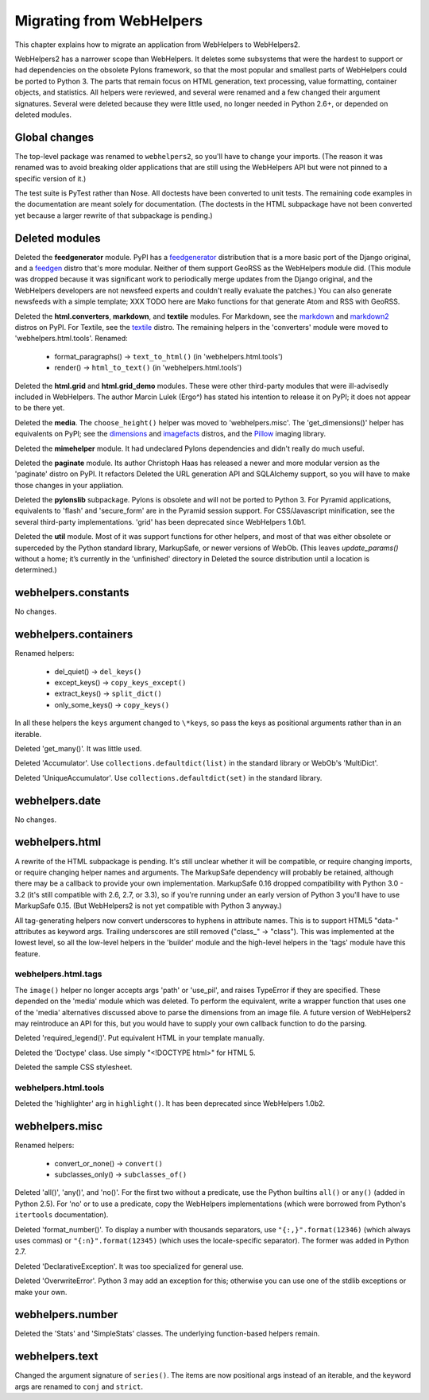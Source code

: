 .. _migrate:

Migrating from WebHelpers
%%%%%%%%%%%%%%%%%%%%%%%%%

This chapter explains how to migrate an application from WebHelpers to
WebHelpers2.

WebHelpers2 has a narrower scope than WebHelpers. It deletes some subsystems
that were the hardest to support or had dependencies on the obsolete Pylons
framework, so that the most popular and smallest parts of WebHelpers could be
ported to Python 3. The parts that remain focus on HTML generation, text
processing, value formatting, container objects, and statistics. All helpers
were reviewed, and several were renamed and a few changed their argument
signatures. Several were deleted because they were little used, no longer
needed in Python 2.6+, or depended on deleted modules.

Global changes
==============

The top-level package was renamed to ``webhelpers2``, so you'll have to change
your imports. (The reason it was renamed was to avoid breaking older
applications that are still using the WebHelpers API but were not pinned to a
specific version of it.)

The test suite is PyTest rather than Nose. All doctests have been converted to
unit tests. The remaining code examples in the documentation are meant solely
for documentation. (The doctests in the HTML subpackage have not been
converted yet because a larger rewrite of that subpackage is pending.)

Deleted modules
===============

Deleted the **feedgenerator** module. PyPI has a feedgenerator_ distribution
that is a more basic port of the Django original, and a feedgen_ distro that's
more modular. Neither of them support GeoRSS as the WebHelpers module did.
(This module was dropped because it was significant work to periodically merge
updates from the Django original, and the WebHelpers developers are not
newsfeed experts and couldn't really evaluate the patches.) You can also
generate newsfeeds with a simple template; XXX TODO here are Mako functions for
that generate Atom and RSS with GeoRSS.

Deleted the **html.converters**, **markdown**, and **textile** modules.
For Markdown, see the markdown_ and markdown2_ distros on PyPI. For Textile,
see the textile_ distro. The remaining helpers in the 'converters' module were
moved to 'webhelpers.html.tools'. Renamed:

    * format_paragraphs() -> ``text_to_html()`` (in 'webhelpers.html.tools')
    * render() -> ``html_to_text()`` (in 'webhelpers.html.tools')

Deleted the **html.grid** and **html.grid_demo** modules. These were other
third-party modules that were ill-advisedly included in WebHelpers.  The author
Marcin Lulek (Ergo^) has stated his intention to release it on PyPI; it does
not appear to be there yet.

Deleted the **media**.  The ``choose_height()`` helper was moved to
'webhelpers.misc'. The 'get_dimensions()' helper has equivalents on PyPI; see
the dimensions_ and imagefacts_ distros, and the Pillow_ imaging library.

Deleted the **mimehelper** module. It had undeclared Pylons dependencies
and didn't really do much useful.

Deleted the **paginate** module. Its author Christoph Haas has released a
newer and more modular version as the 'paginate' distro on PyPI. It refactors
Deleted the URL generation API and SQLAlchemy support, so you will have to make those
changes in your appliation.

Deleted the **pylonslib** subpackage. Pylons is obsolete and will not be
ported to Python 3. For Pyramid applications, equivalents to 'flash' and
'secure_form' are in the Pyramid session support. For CSS/Javascript
minification, see the several third-party implementations. 'grid' has been
deprecated since WebHelpers 1.0b1.

Deleted the **util** module. Most of it was support functions for other
helpers, and most of that was either obsolete or superceded by the Python
standard library, MarkupSafe, or newer versions of WebOb. (This leaves
*update_params()* without a home; it’s currently in the 'unfinished' directory in
Deleted the source distribution until a location is determined.)


webhelpers.constants
====================

No changes.


webhelpers.containers
=====================

Renamed helpers:

    * del_quiet() -> ``del_keys()``
    * except_keys() -> ``copy_keys_except()``
    * extract_keys() -> ``split_dict()``
    * only_some_keys() -> ``copy_keys()``

In all these helpers the ``keys`` argument changed to ``\*keys``, so pass the
keys as positional arguments rather than in an iterable.

Deleted 'get_many()'. It was little used.

Deleted 'Accumulator'. Use ``collections.defaultdict(list)`` in the standard
library or WebOb's 'MultiDict'.

Deleted 'UniqueAccumulator'. Use ``collections.defaultdict(set)`` in the
standard library.

webhelpers.date
===============

No changes.


webhelpers.html
===============

A rewrite of the HTML subpackage is pending. It's still unclear whether it will be
compatible, or require changing imports, or require changing helper names and
arguments. The MarkupSafe dependency will probably be retained, although there
may be a callback to provide your own implementation. MarkupSafe 0.16
dropped compatibility with Python 3.0 - 3.2 (it's still compatible with 2.6,
2.7, or 3.3), so if you're running under an early version of Python 3 you'll
have to use MarkupSafe 0.15. (But WebHelpers2 is not yet compatible with Python
3 anyway.)

All tag-generating helpers now convert underscores to hyphens in attribute
names. This is to support HTML5 "data-" attributes as keyword args. Trailing
underscores are still removed ("class\_" -> "class"). This was implemented at
the lowest level, so all the low-level helpers in the 'builder' module and the
high-level helpers in the 'tags' module have this feature.


webhelpers.html.tags
--------------------

The ``image()`` helper no longer accepts args 'path' or 'use_pil', and raises
TypeError if they are specified. These depended on the 'media' module which was
deleted. To perform the equivalent, write a wrapper function that uses one of
the 'media' alternatives discussed above to parse the dimensions from an image
file. A future version of WebHelpers2 may reintroduce an API for this, but you
would have to supply your own callback function to do the parsing.

Deleted 'required_legend()'. Put equivalent HTML in your template manually.

Deleted the 'Doctype' class. Use simply "<!DOCTYPE html>" for HTML 5.

Deleted the sample CSS stylesheet.


webhelpers.html.tools
---------------------

Deleted the 'highlighter' arg in ``highlight()``. It has been deprecated since
WebHelpers 1.0b2.


webhelpers.misc
===============

Renamed helpers:

    * convert_or_none() -> ``convert()``
    * subclasses_only() -> ``subclasses_of()``

Deleted 'all()', 'any()', and 'no()'. For the first two without a predicate,
use the Python builtins ``all()`` or ``any()`` (added in Python 2.5). For 'no'
or to use a predicate, copy the WebHelpers implementations (which were borrowed
from Python's ``itertools`` documentation).

Deleted 'format_number()'. To display a number with thousands separators, use
``"{:,}".format(12346)`` (which always uses commas) or ``"{:n}".format(12345)``
(which uses the locale-specific separator). The former was added in Python 2.7.

Deleted 'DeclarativeException'. It was too specialized for general use.

Deleted 'OverwriteError'. Python 3 may add an exception for this; otherwise you
can use one of the stdlib exceptions or make your own.


webhelpers.number
=================

Deleted the 'Stats' and 'SimpleStats' classes. The underlying function-based
helpers remain.


webhelpers.text
===============

Changed the argument signature of ``series()``. The items are now positional
args instead of an iterable, and the keyword args are renamed to ``conj`` and
``strict``.



.. _dimensions: http://pypi.python.org/pypi/dimensions
.. _feedgenerator: http://pypi.python.org/pypi/feedgenerator
.. _feedgen: http://pypi.python.org/pypi/feedgen
.. _imagefacts: http://pypi.python.org/pypi/imagefacts
.. _markdown: http://pypi.python.org/pypi/markdown
.. _markdown2: http://pypi.python.org/pypi/markdown2
.. _Pillow: http://pypi.python.org/pypi/Pillow
.. _paginate: http://pypi.python.org/pypi/paginate
.. _textile: http://pypi.python.org/pypi/textile
